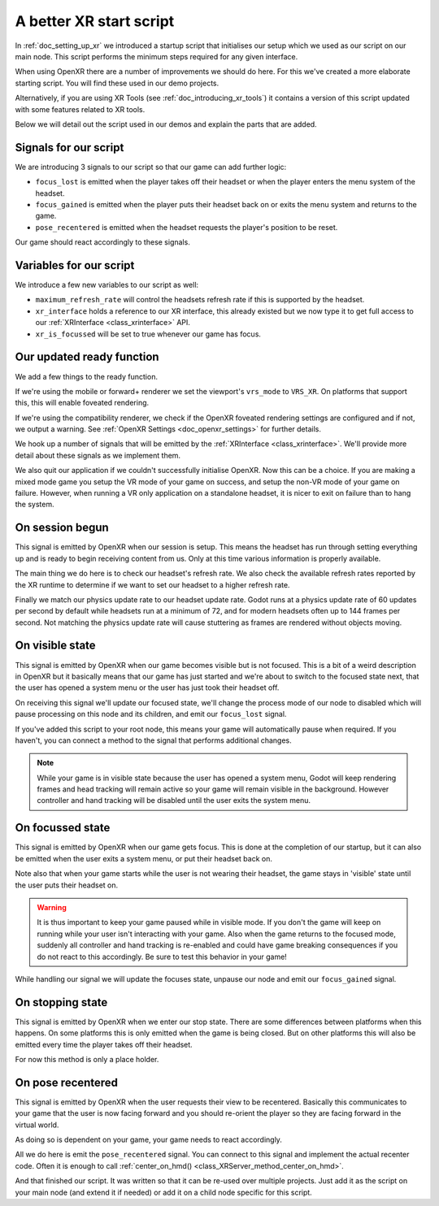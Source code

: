 .. _doc_a_better_xr_start_script:

A better XR start script
========================

In :ref:`doc_setting_up_xr` we introduced a startup script that initialises our setup which we used as our script on our main node.
This script performs the minimum steps required for any given interface.

When using OpenXR there are a number of improvements we should do here.
For this we've created a more elaborate starting script.
You will find these used in our demo projects.

Alternatively, if you are using XR Tools (see :ref:`doc_introducing_xr_tools`) it contains a version of this script updated with some features related to XR tools.

Below we will detail out the script used in our demos and explain the parts that are added.

Signals for our script
----------------------

We are introducing 3 signals to our script so that our game can add further logic:

- ``focus_lost`` is emitted when the player takes off their headset or when the player enters the menu system of the headset.
- ``focus_gained`` is emitted when the player puts their headset back on or exits the menu system and returns to the game.
- ``pose_recentered`` is emitted when the headset requests the player's position to be reset.

Our game should react accordingly to these signals.

.. tabs::
  .. code-tab:: gdscript GDScript

    extends Node3D

    signal focus_lost
    signal focus_gained
    signal pose_recentered

    ...

  .. code-tab:: csharp

    using Godot;

    public partial class MyNode3D : Node3D
    {
        [Signal]
        public delegate void FocusLostEventHandler();

        [Signal]
        public delegate void FocusGainedEventHandler();

        [Signal]
        public delegate void PoseRecenteredEventHandler();

    ...


Variables for our script
------------------------

We introduce a few new variables to our script as well:

- ``maximum_refresh_rate`` will control the headsets refresh rate if this is supported by the headset.
- ``xr_interface`` holds a reference to our XR interface, this already existed but we now type it to get full access to our :ref:`XRInterface <class_xrinterface>` API.
- ``xr_is_focussed`` will be set to true whenever our game has focus.

.. tabs::
  .. code-tab:: gdscript GDScript

    ...

    @export var maximum_refresh_rate : int = 90

    var xr_interface : OpenXRInterface
    var xr_is_focussed = false

    ...

  .. code-tab:: csharp

    ...

        [Export]
        public int MaximumRefreshRate { get; set; } = 90;

        private OpenXRInterface _xrInterface;

        private bool _xrIsFocused;

    ...

Our updated ready function
--------------------------

We add a few things to the ready function.

If we're using the mobile or forward+ renderer we set the viewport's ``vrs_mode`` to ``VRS_XR``.
On platforms that support this, this will enable foveated rendering.

If we're using the compatibility renderer, we check if the OpenXR foveated rendering settings
are configured and if not, we output a warning.
See :ref:`OpenXR Settings <doc_openxr_settings>` for further details.

We hook up a number of signals that will be emitted by the :ref:`XRInterface <class_xrinterface>`.
We'll provide more detail about these signals as we implement them.

We also quit our application if we couldn't successfully initialise OpenXR.
Now this can be a choice.
If you are making a mixed mode game you setup the VR mode of your game on success,
and setup the non-VR mode of your game on failure.
However, when running a VR only application on a standalone headset,
it is nicer to exit on failure than to hang the system.

.. tabs::
  .. code-tab:: gdscript GDScript

    ...

    # Called when the node enters the scene tree for the first time.
    func _ready():
        xr_interface = XRServer.find_interface("OpenXR")
        if xr_interface and xr_interface.is_initialized():
            print("OpenXR instantiated successfully.")
            var vp : Viewport = get_viewport()

            # Enable XR on our viewport
            vp.use_xr = true

            # Make sure v-sync is off, v-sync is handled by OpenXR
            DisplayServer.window_set_vsync_mode(DisplayServer.VSYNC_DISABLED)

            # Enable VRS
            if RenderingServer.get_rendering_device():
                vp.vrs_mode = Viewport.VRS_XR
            elif int(ProjectSettings.get_setting("xr/openxr/foveation_level")) == 0:
                push_warning("OpenXR: Recommend setting Foveation level to High in Project Settings")

            # Connect the OpenXR events
            xr_interface.session_begun.connect(_on_openxr_session_begun)
            xr_interface.session_visible.connect(_on_openxr_visible_state)
            xr_interface.session_focussed.connect(_on_openxr_focused_state)
            xr_interface.session_stopping.connect(_on_openxr_stopping)
            xr_interface.pose_recentered.connect(_on_openxr_pose_recentered)
        else:
            # We couldn't start OpenXR.
            print("OpenXR not instantiated!")
            get_tree().quit()

    ...

  .. code-tab:: csharp

    ...

        /// <summary>
        /// Called when the node enters the scene tree for the first time.
        /// </summary>
        public override void _Ready()
        {
            _xrInterface = (OpenXRInterface)XRServer.FindInterface("OpenXR");
            if (_xrInterface != null && _xrInterface.IsInitialized())
            {
                GD.Print("OpenXR instantiated successfully.");
                var vp = GetViewport();

                // Enable XR on our viewport
                vp.UseXR = true;

                // Make sure v-sync is off, v-sync is handled by OpenXR
                DisplayServer.WindowSetVsyncMode(DisplayServer.VSyncMode.Disabled);

                // Enable VRS
                if (RenderingServer.GetRenderingDevice() != null)
                {
                    vp.VrsMode = Viewport.VrsModeEnum.XR;
                }
                else if ((int)ProjectSettings.GetSetting("xr/openxr/foveation_level") == 0)
                {
                    GD.PushWarning("OpenXR: Recommend setting Foveation level to High in Project Settings");
                }

                // Connect the OpenXR events
                _xrInterface.SessionBegun += OnOpenXRSessionBegun;
                _xrInterface.SessionVisible += OnOpenXRVisibleState;
                _xrInterface.SessionFocussed += OnOpenXRFocusedState;
                _xrInterface.SessionStopping += OnOpenXRStopping;
                _xrInterface.PoseRecentered += OnOpenXRPoseRecentered;
            }
            else
            {
                // We couldn't start OpenXR.
                GD.Print("OpenXR not instantiated!");
                GetTree().Quit();
            }
        }

    ...


On session begun
----------------

This signal is emitted by OpenXR when our session is setup.
This means the headset has run through setting everything up and is ready to begin receiving content from us.
Only at this time various information is properly available.

The main thing we do here is to check our headset's refresh rate.
We also check the available refresh rates reported by the XR runtime to determine if we want to set our headset to a higher refresh rate.

Finally we match our physics update rate to our headset update rate.
Godot runs at a physics update rate of 60 updates per second by default while headsets run at a minimum of 72,
and for modern headsets often up to 144 frames per second.
Not matching the physics update rate will cause stuttering as frames are rendered without objects moving.

.. tabs::
  .. code-tab:: gdscript GDScript

    ...

    # Handle OpenXR session ready
    func _on_openxr_session_begun() -> void:
        # Get the reported refresh rate
        var current_refresh_rate = xr_interface.get_display_refresh_rate()
        if current_refresh_rate > 0:
            print("OpenXR: Refresh rate reported as ", str(current_refresh_rate))
        else:
            print("OpenXR: No refresh rate given by XR runtime")

        # See if we have a better refresh rate available
        var new_rate = current_refresh_rate
        var available_rates : Array = xr_interface.get_available_display_refresh_rates()
        if available_rates.size() == 0:
            print("OpenXR: Target does not support refresh rate extension")
        elif available_rates.size() == 1:
            # Only one available, so use it
            new_rate = available_rates[0]
        else:
            for rate in available_rates:
                if rate > new_rate and rate <= maximum_refresh_rate:
                    new_rate = rate

        # Did we find a better rate?
        if current_refresh_rate != new_rate:
            print("OpenXR: Setting refresh rate to ", str(new_rate))
            xr_interface.set_display_refresh_rate(new_rate)
            current_refresh_rate = new_rate

        # Now match our physics rate
        Engine.physics_ticks_per_second = current_refresh_rate
 
    ...

  .. code-tab:: csharp

    ...

        /// <summary>
        /// Handle OpenXR session ready
        /// </summary>
        private void OnOpenXRSessionBegun()
        {
            // Get the reported refresh rate
            var currentRefreshRate = _xrInterface.DisplayRefreshRate;
            GD.Print(currentRefreshRate > 0.0F
                ? $"OpenXR: Refresh rate reported as {currentRefreshRate}"
                : "OpenXR: No refresh rate given by XR runtime");

            // See if we have a better refresh rate available
            var newRate = currentRefreshRate;
            var availableRates = _xrInterface.GetAvailableDisplayRefreshRates();
            if (availableRates.Count == 0)
            {
                GD.Print("OpenXR: Target does not support refresh rate extension");
            }
            else if (availableRates.Count == 1)
            {
                // Only one available, so use it
                newRate = (float)availableRates[0];
            }
            else
            {
                GD.Print("OpenXR: Available refresh rates: ", availableRates);
                foreach (float rate in availableRates)
                {
                    if (rate > newRate && rate <= MaximumRefreshRate)
                    {
                        newRate = rate;
                    }
                }
            }

            // Did we find a better rate?
            if (currentRefreshRate != newRate)
            {
                GD.Print($"OpenXR: Setting refresh rate to {newRate}");
                _xrInterface.DisplayRefreshRate = newRate;
                currentRefreshRate = newRate;
            }

            // Now match our physics rate
            Engine.PhysicsTicksPerSecond = (int)currentRefreshRate;
        }

    ...

On visible state
----------------

This signal is emitted by OpenXR when our game becomes visible but is not focused.
This is a bit of a weird description in OpenXR but it basically means that our game has just started
and we're about to switch to the focused state next,
that the user has opened a system menu or the user has just took their headset off.

On receiving this signal we'll update our focused state,
we'll change the process mode of our node to disabled which will pause processing on this node and its children,
and emit our ``focus_lost`` signal.

If you've added this script to your root node,
this means your game will automatically pause when required.
If you haven't, you can connect a method to the signal that performs additional changes.

.. note::

  While your game is in visible state because the user has opened a system menu,
  Godot will keep rendering frames and head tracking will remain active so your game will remain visible in the background.
  However controller and hand tracking will be disabled until the user exits the system menu.

.. tabs::
  .. code-tab:: gdscript GDScript

    ...

    # Handle OpenXR visible state
    func _on_openxr_visible_state() -> void:
        # We always pass this state at startup,
        # but the second time we get this it means our player took off their headset
        if xr_is_focussed:
            print("OpenXR lost focus")

            xr_is_focussed = false

            # pause our game
            get_tree().paused = true

            emit_signal("focus_lost")
 
    ...

  .. code-tab:: csharp

    ...

        /// <summary>
        /// Handle OpenXR visible state
        /// </summary>
        private void OnOpenXRVisibleState()
        {
            // We always pass this state at startup,
            // but the second time we get this it means our player took off their headset
            if (_xrIsFocused)
            {
                GD.Print("OpenXR lost focus");

                _xrIsFocused = false;

                // Pause our game
                GetTree().Paused = true;

                EmitSignal(SignalName.FocusLost);
            }
        }

    ...

On focussed state
-----------------

This signal is emitted by OpenXR when our game gets focus.
This is done at the completion of our startup,
but it can also be emitted when the user exits a system menu, or put their headset back on.

Note also that when your game starts while the user is not wearing their headset,
the game stays in 'visible' state until the user puts their headset on.

.. warning::

  It is thus important to keep your game paused while in visible mode.
  If you don't the game will keep on running while your user isn't interacting with your game.
  Also when the game returns to the focused mode,
  suddenly all controller and hand tracking is re-enabled and could have game breaking consequences
  if you do not react to this accordingly.
  Be sure to test this behavior in your game!

While handling our signal we will update the focuses state, unpause our node and emit our ``focus_gained`` signal.

.. tabs::
  .. code-tab:: gdscript GDScript

    ...

    # Handle OpenXR focused state
    func _on_openxr_focused_state() -> void:
        print("OpenXR gained focus")
        xr_is_focussed = true

        # unpause our game
        get_tree().paused = false

        emit_signal("focus_gained")

    ...

  .. code-tab:: csharp

    ...

        /// <summary>
        /// Handle OpenXR focused state
        /// </summary>
        private void OnOpenXRFocusedState()
        {
            GD.Print("OpenXR gained focus");
            _xrIsFocused = true;

            // Un-pause our game
            GetTree().Paused = false;

            EmitSignal(SignalName.FocusGained);
        }

    ...

On stopping state
-----------------

This signal is emitted by OpenXR when we enter our stop state.
There are some differences between platforms when this happens.
On some platforms this is only emitted when the game is being closed.
But on other platforms this will also be emitted every time the player takes off their headset.

For now this method is only a place holder.

.. tabs::
  .. code-tab:: gdscript GDScript

    ...

    # Handle OpenXR stopping state
    func _on_openxr_stopping() -> void:
        # Our session is being stopped.
        print("OpenXR is stopping")

    ...

  .. code-tab:: csharp

    ...

        /// <summary>
        /// Handle OpenXR stopping state
        /// </summary>
        private void OnOpenXRStopping()
        {
            // Our session is being stopped.
            GD.Print("OpenXR is stopping");
        }

    ...


On pose recentered
------------------

This signal is emitted by OpenXR when the user requests their view to be recentered.
Basically this communicates to your game that the user is now facing forward
and you should re-orient the player so they are facing forward in the virtual world.

As doing so is dependent on your game, your game needs to react accordingly.

All we do here is emit the ``pose_recentered`` signal.
You can connect to this signal and implement the actual recenter code.
Often it is enough to call :ref:`center_on_hmd() <class_XRServer_method_center_on_hmd>`.

.. tabs::
  .. code-tab:: gdscript GDScript

    ...

    # Handle OpenXR pose recentered signal
    func _on_openxr_pose_recentered() -> void:
        # User recentered view, we have to react to this by recentering the view.
        # This is game implementation dependent.
        emit_signal("pose_recentered")

  .. code-tab:: csharp

    ...

        /// <summary>
        /// Handle OpenXR pose recentered signal
        /// </summary>
        private void OnOpenXRPoseRecentered()
        {
            // User recentered view, we have to react to this by recentering the view.
            // This is game implementation dependent.
            EmitSignal(SignalName.PoseRecentered);
        }
    }

And that finished our script. It was written so that it can be re-used over multiple projects.
Just add it as the script on your main node (and extend it if needed)
or add it on a child node specific for this script.
